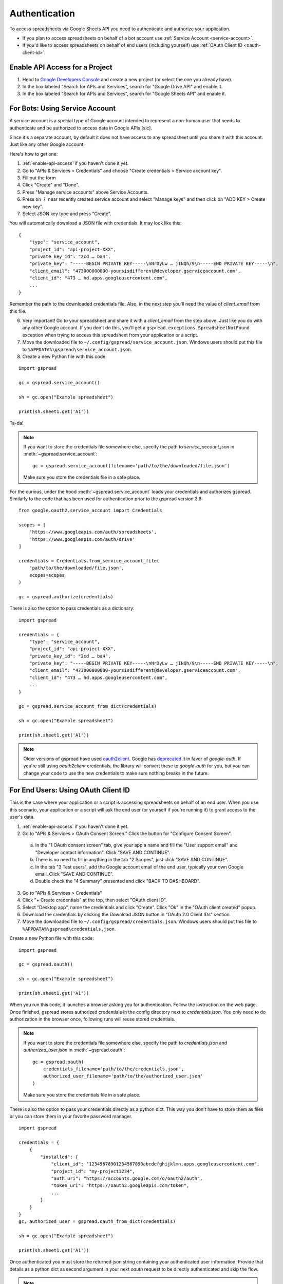 Authentication
==============

To access spreadsheets via Google Sheets API you need to authenticate and authorize your application.

* If you plan to access spreadsheets on behalf of a bot account use :ref:`Service Account <service-account>`.
* If you'd like to access spreadsheets on behalf of end users (including yourself) use :ref:`OAuth Client ID <oauth-client-id>`.

.. _enable-api-access:

Enable API Access for a Project
-------------------------------

1. Head to `Google Developers Console <https://console.developers.google.com/>`_ and create a new project (or select the one you already have).

2. In the box labeled "Search for APIs and Services", search for "Google Drive API" and enable it.

3. In the box labeled "Search for APIs and Services", search for "Google Sheets API" and enable it.


.. _service-account:

For Bots: Using Service Account
-------------------------------

A service account is a special type of Google account intended to represent a non-human user that needs to authenticate and be authorized to access data in Google APIs [sic].

Since it's a separate account, by default it does not have access to any spreadsheet until you share it with this account. Just like any other Google account.

Here's how to get one:

1. :ref:`enable-api-access` if you haven't done it yet.

2. Go to "APIs & Services > Credentials" and choose "Create credentials > Service account key".

3. Fill out the form

4. Click "Create" and "Done".

5. Press "Manage service accounts" above Service Accounts.

6. Press on **⋮** near recently created service account and select "Manage keys" and then click on "ADD KEY > Create new key".

7. Select JSON key type and press "Create".

You will automatically download a JSON file with credentials. It may look like this:

::

    {
        "type": "service_account",
        "project_id": "api-project-XXX",
        "private_key_id": "2cd … ba4",
        "private_key": "-----BEGIN PRIVATE KEY-----\nNrDyLw … jINQh/9\n-----END PRIVATE KEY-----\n",
        "client_email": "473000000000-yoursisdifferent@developer.gserviceaccount.com",
        "client_id": "473 … hd.apps.googleusercontent.com",
        ...
    }

Remember the path to the downloaded credentials file. Also, in the next step you'll need the value of *client_email* from this file.

6. Very important! Go to your spreadsheet and share it with a *client_email* from the step above. Just like you do with any other Google account. If you don't do this, you'll get a ``gspread.exceptions.SpreadsheetNotFound`` exception when trying to access this spreadsheet from your application or a script.

7. Move the downloaded file to ``~/.config/gspread/service_account.json``. Windows users should put this file to ``%APPDATA%\gspread\service_account.json``.

8. Create a new Python file with this code:

::

    import gspread

    gc = gspread.service_account()

    sh = gc.open("Example spreadsheet")

    print(sh.sheet1.get('A1'))

Ta-da!

.. NOTE::
    If you want to store the credentials file somewhere else, specify the path to `service_account.json` in :meth:`~gspread.service_account`:
    ::
        gc = gspread.service_account(filename='path/to/the/downloaded/file.json')

    Make sure you store the credentials file in a safe place.

For the curious, under the hood :meth:`~gspread.service_account` loads your credentials and authorizes gspread. Similarly to the code
that has been used for authentication prior to the gspread version 3.6:

::

    from google.oauth2.service_account import Credentials

    scopes = [
        'https://www.googleapis.com/auth/spreadsheets',
        'https://www.googleapis.com/auth/drive'
    ]

    credentials = Credentials.from_service_account_file(
        'path/to/the/downloaded/file.json',
        scopes=scopes
    )

    gc = gspread.authorize(credentials)

There is also the option to pass credentials as a dictionary:

::

    import gspread
    
    credentials = {
        "type": "service_account",
        "project_id": "api-project-XXX",
        "private_key_id": "2cd … ba4",
        "private_key": "-----BEGIN PRIVATE KEY-----\nNrDyLw … jINQh/9\n-----END PRIVATE KEY-----\n",
        "client_email": "473000000000-yoursisdifferent@developer.gserviceaccount.com",
        "client_id": "473 … hd.apps.googleusercontent.com",
        ...
    }

    gc = gspread.service_account_from_dict(credentials)

    sh = gc.open("Example spreadsheet")

    print(sh.sheet1.get('A1'))

.. NOTE::
   Older versions of gspread have used `oauth2client <https://github.com/google/oauth2client>`_. Google has
   `deprecated <https://google-auth.readthedocs.io/en/latest/oauth2client-deprecation.html>`_
   it in favor of `google-auth`. If you're still using `oauth2client` credentials, the library will convert
   these to `google-auth` for you, but you can change your code to use the new credentials to make sure nothing
   breaks in the future.

.. _oauth-client-id:

For End Users: Using OAuth Client ID
------------------------------------

This is the case where your application or a script is accessing spreadsheets on behalf of an end user. When you use this scenario, your application or a script will ask the end user (or yourself if you're running it) to grant access to the user's data.

1. :ref:`enable-api-access` if you haven't done it yet.
#. Go to "APIs & Services > OAuth Consent Screen." Click the button for "Configure Consent Screen".

  a. In the "1 OAuth consent screen" tab, give your app a name and fill the "User support email" and "Developer contact information". Click "SAVE AND CONTINUE".
  #. There is no need to fill in anything in the tab "2 Scopes", just click "SAVE AND CONTINUE".
  #. In the tab "3 Test users", add the Google account email of the end user, typically your own Google email. Click "SAVE AND CONTINUE".
  #. Double check the "4 Summary" presented and click "BACK TO DASHBOARD".

3. Go to "APIs & Services > Credentials"
#. Click "+ Create credentials" at the top, then select "OAuth client ID".
#. Select "Desktop app", name the credentials and click "Create". Click "Ok" in the "OAuth client created" popup.
#. Download the credentials by clicking the Download JSON button in "OAuth 2.0 Client IDs" section.
#. Move the downloaded file to ``~/.config/gspread/credentials.json``. Windows users should put this file to ``%APPDATA%\gspread\credentials.json``.

Create a new Python file with this code:

::

    import gspread

    gc = gspread.oauth()

    sh = gc.open("Example spreadsheet")

    print(sh.sheet1.get('A1'))

When you run this code, it launches a browser asking you for authentication. Follow the instruction on the web page. Once finished, gspread stores authorized credentials in the config directory next to `credentials.json`.
You only need to do authorization in the browser once, following runs will reuse stored credentials.

.. NOTE::
    If you want to store the credentials file somewhere else, specify the path to `credentials.json` and `authorized_user.json` in :meth:`~gspread.oauth`:
    ::
        gc = gspread.oauth(
            credentials_filename='path/to/the/credentials.json',
            authorized_user_filename='path/to/the/authorized_user.json'
        )

    Make sure you store the credentials file in a safe place.

There is also the option to pass your credentials directly as a python dict. This way you don't have to store them as files or you can store them in your favorite password
manager.

::

    import gspread

    credentials = {
        {
            "installed": {
                "client_id": "12345678901234567890abcdefghijklmn.apps.googleusercontent.com",
                "project_id": "my-project1234",
                "auth_uri": "https://accounts.google.com/o/oauth2/auth",
                "token_uri": "https://oauth2.googleapis.com/token",
                ...
            }
        }
    }
    gc, authorized_user = gspread.oauth_from_dict(credentials)

    sh = gc.open("Example spreadsheet")

    print(sh.sheet1.get('A1'))

Once authenticated you must store the returned json string containing your authenticated user information. Provide that details as a python dict
as second argument in your next `oauth` request to be directly authenticated and skip the flow.

.. NOTE::
    The second time if your authorized user has not expired, you can omit the credentials.
    Be aware, if the authorized user has expired your credentials are required to authenticate again.

::

    import gspread

    credentials = {
        "installed": {
            "client_id": "12345678901234567890abcdefghijklmn.apps.googleusercontent.com",
            "project_id": "my-project1234",
            "auth_uri": "https://accounts.google.com/o/oauth2/auth",
            "token_uri": "https://oauth2.googleapis.com/token",
            ...
        }
    }
    authorized_user = {
        "refresh_token": "8//ThisALONGTOkEn....",
        "token_uri": "https://oauth2.googleapis.com/token",
        "client_id": "12345678901234567890abcdefghijklmn.apps.googleusercontent.com",
        "client_secret": "MySecRet....",
        "scopes": [
            "https://www.googleapis.com/auth/spreadsheets",
            "https://www.googleapis.com/auth/drive"
        ],
        "expiry": "1070-01-01T00:00:00.000001Z"
    }
    gc, authorized_user = gspread.oauth_from_dict(credentials, authorized_user)

    sh = gc.open("Example spreadsheet")

    print(sh.sheet1.get('A1'))

.. warning::
    Security credentials file and authorized credentials contain sensitive data. **Do not share these files with others** and treat them like private keys.

    If you are concerned about giving the application access to your spreadsheets and Drive, use Service Accounts.

.. NOTE::
    The user interface of Google Developers Console may be different when you're reading this. If you find that this document is out of sync with the actual UI, please update it. Improvements to the documentation are always welcome.
    Click **Edit on GitHub** in the top right corner of the page, make it better and submit a PR.
